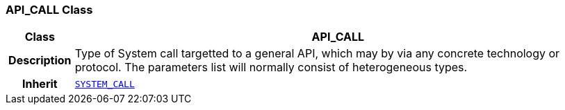 === API_CALL Class

[cols="^1,3,5"]
|===
h|*Class*
2+^h|*API_CALL*

h|*Description*
2+a|Type of System call targetted to a general API, which may by via any concrete technology or protocol. The parameters list will normally consist of heterogeneous types.

h|*Inherit*
2+|`<<_system_call_class,SYSTEM_CALL>>`

|===
